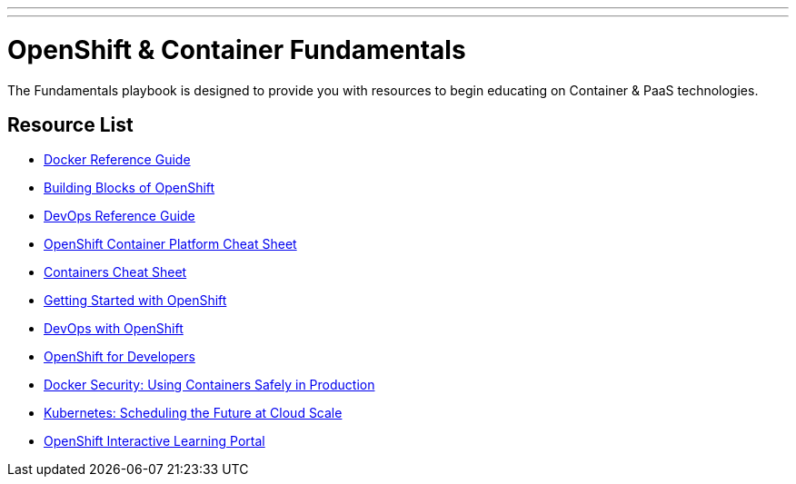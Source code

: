 ---
---
= OpenShift & Container Fundamentals

The Fundamentals playbook is designed to provide you with resources to begin educating on Container & PaaS technologies.

== Resource List

* link:./docker_reference{outfilesuffix}[Docker Reference Guide]
* link:./building_blocks_openshift{outfilesuffix}[Building Blocks of OpenShift]
* link:./devops_reading_list{outfilesuffix}[DevOps Reference Guide]

* link:https://developers.redhat.com/cheat-sheets/red-hat-openshift-container-platform/[OpenShift Container Platform Cheat Sheet]
* link:https://developers.redhat.com/promotions/docker-cheatsheet/[Containers Cheat Sheet]

* link:https://www.openshift.com/promotions/ebook.html[Getting Started with OpenShift]
* link:https://www.openshift.com/promotions/devops-with-openshift.html[DevOps with OpenShift]
* link:https://www.openshift.com/promotions/for-developers.html[OpenShift for Developers]
* link:https://www.openshift.com/promotions/docker-security.html[Docker Security: Using Containers Safely in Production]
* link:https://www.openshift.com/promotions/kubernetes.html[Kubernetes: Scheduling the Future at Cloud Scale]

* link:https://learn.openshift.com/[OpenShift Interactive Learning Portal]
